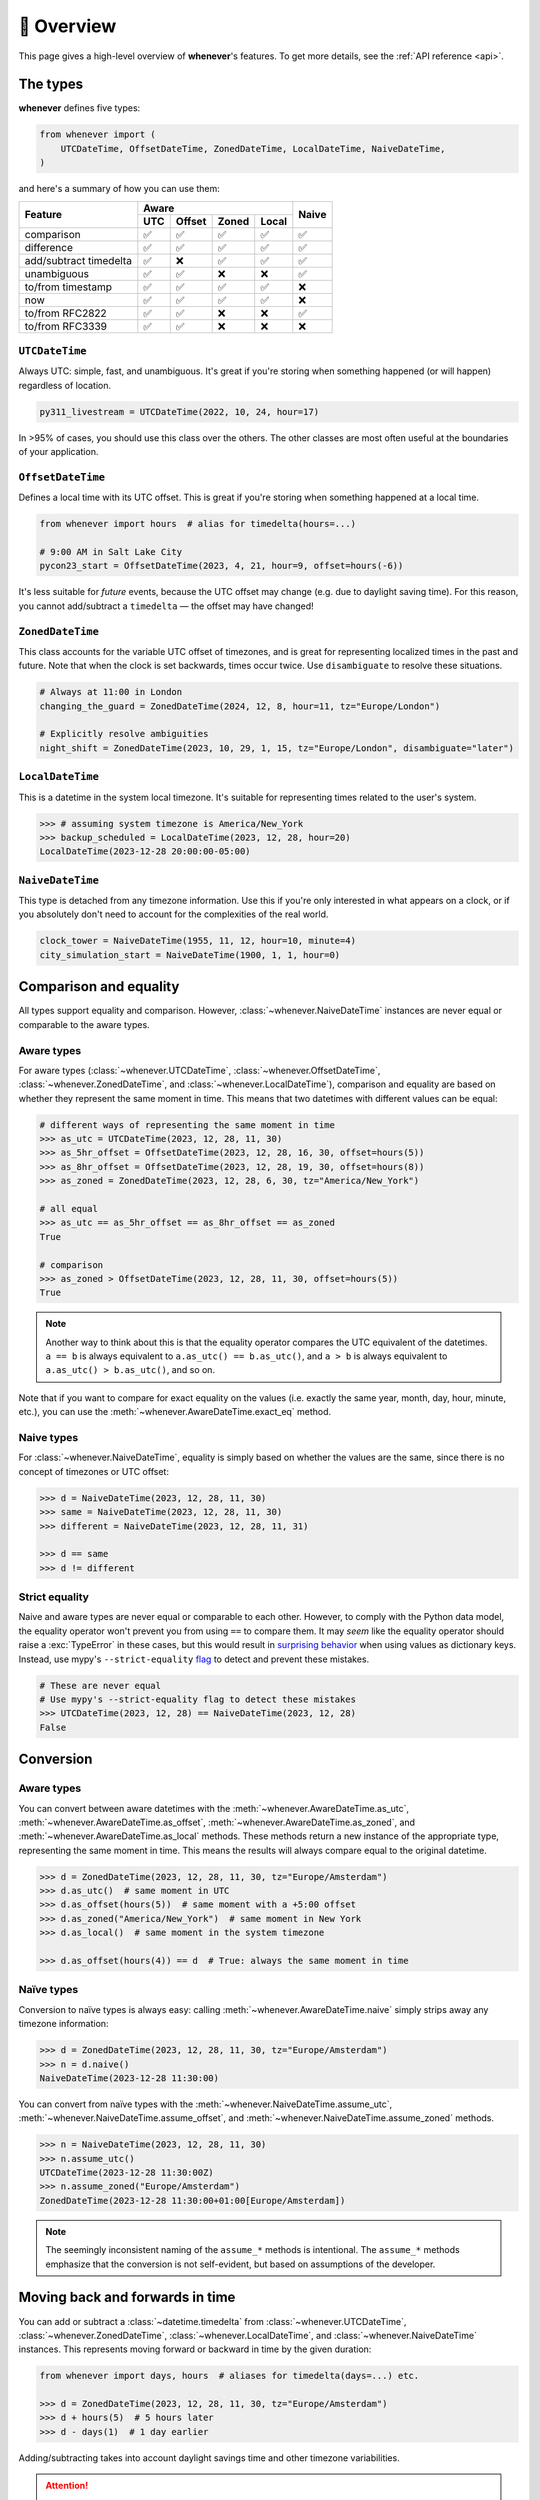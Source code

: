 🧭 Overview
===========

This page gives a high-level overview of **whenever**'s features.
To get more details, see the :ref:`API reference <api>`.

The types
---------

**whenever** defines five types:

.. code-block:: python

   from whenever import (
       UTCDateTime, OffsetDateTime, ZonedDateTime, LocalDateTime, NaiveDateTime,
   )

and here's a summary of how you can use them:

+-----------------------+-----+--------+-------+-------+-------+
| Feature               |         Aware                | Naive |
+                       +-----+--------+-------+-------+       +
|                       | UTC | Offset | Zoned | Local |       |
+=======================+=====+========+=======+=======+=======+
| comparison            | ✅  |  ✅    |  ✅   |  ✅   |  ✅   |
+-----------------------+-----+--------+-------+-------+-------+
| difference            | ✅  |  ✅    |  ✅   |  ✅   |  ✅   |
+-----------------------+-----+--------+-------+-------+-------+
| add/subtract timedelta| ✅  |  ❌    |  ✅   |  ✅   |  ✅   |
+-----------------------+-----+--------+-------+-------+-------+
| unambiguous           | ✅  |  ✅    |  ❌   |  ❌   |  ✅   |
+-----------------------+-----+--------+-------+-------+-------+
| to/from timestamp     | ✅  |  ✅    |  ✅   |  ✅   |  ❌   |
+-----------------------+-----+--------+-------+-------+-------+
| now                   | ✅  |  ✅    |  ✅   |  ✅   |  ❌   |
+-----------------------+-----+--------+-------+-------+-------+
| to/from RFC2822       | ✅  |  ✅    |  ❌   |  ❌   |  ✅   |
+-----------------------+-----+--------+-------+-------+-------+
| to/from RFC3339       | ✅  |  ✅    |  ❌   |  ❌   |  ❌   |
+-----------------------+-----+--------+-------+-------+-------+

``UTCDateTime``
~~~~~~~~~~~~~~~

Always UTC: simple, fast, and unambiguous.
It's great if you're storing when something happened (or will happen)
regardless of location.

.. code-block:: python

    py311_livestream = UTCDateTime(2022, 10, 24, hour=17)

In >95% of cases, you should use this class over the others. The other
classes are most often useful at the boundaries of your application.

``OffsetDateTime``
~~~~~~~~~~~~~~~~~~

Defines a local time with its UTC offset.
This is great if you're storing when something happened at a local time.

.. code-block:: python

    from whenever import hours  # alias for timedelta(hours=...)

    # 9:00 AM in Salt Lake City
    pycon23_start = OffsetDateTime(2023, 4, 21, hour=9, offset=hours(-6))

It's less suitable for *future* events,
because the UTC offset may change (e.g. due to daylight saving time).
For this reason, you cannot add/subtract a ``timedelta``
— the offset may have changed!

``ZonedDateTime``
~~~~~~~~~~~~~~~~~

This class accounts for the variable UTC offset of timezones,
and is great for representing localized times in the past and future.
Note that when the clock is set backwards, times occur twice.
Use ``disambiguate`` to resolve these situations.

.. code-block:: python

    # Always at 11:00 in London
    changing_the_guard = ZonedDateTime(2024, 12, 8, hour=11, tz="Europe/London")

    # Explicitly resolve ambiguities
    night_shift = ZonedDateTime(2023, 10, 29, 1, 15, tz="Europe/London", disambiguate="later")

``LocalDateTime``
~~~~~~~~~~~~~~~~~

This is a datetime in the system local timezone.
It's suitable for representing times related to the user's system.

.. code-block:: python

    >>> # assuming system timezone is America/New_York
    >>> backup_scheduled = LocalDateTime(2023, 12, 28, hour=20)
    LocalDateTime(2023-12-28 20:00:00-05:00)

``NaiveDateTime``
~~~~~~~~~~~~~~~~~

This type is detached from any timezone information.
Use this if you're only interested in what appears on a clock,
or if you absolutely don't need to account for the complexities of the real world.

.. code-block:: python

    clock_tower = NaiveDateTime(1955, 11, 12, hour=10, minute=4)
    city_simulation_start = NaiveDateTime(1900, 1, 1, hour=0)


Comparison and equality
-----------------------

All types support equality and comparison.
However, :class:`~whenever.NaiveDateTime` instances are
never equal or comparable to the aware types.

Aware types
~~~~~~~~~~~

For aware types (:class:`~whenever.UTCDateTime`, :class:`~whenever.OffsetDateTime`,
:class:`~whenever.ZonedDateTime`, and :class:`~whenever.LocalDateTime`),
comparison and equality are based on whether they represent the same moment in
time. This means that two datetimes with different values can be equal:

.. code-block:: python

    # different ways of representing the same moment in time
    >>> as_utc = UTCDateTime(2023, 12, 28, 11, 30)
    >>> as_5hr_offset = OffsetDateTime(2023, 12, 28, 16, 30, offset=hours(5))
    >>> as_8hr_offset = OffsetDateTime(2023, 12, 28, 19, 30, offset=hours(8))
    >>> as_zoned = ZonedDateTime(2023, 12, 28, 6, 30, tz="America/New_York")

    # all equal
    >>> as_utc == as_5hr_offset == as_8hr_offset == as_zoned
    True

    # comparison
    >>> as_zoned > OffsetDateTime(2023, 12, 28, 11, 30, offset=hours(5))
    True

.. note::

   Another way to think about this is that the equality operator compares
   the UTC equivalent of the datetimes.  ``a == b`` is always equivalent to
   ``a.as_utc() == b.as_utc()``, and ``a > b`` is always equivalent to
   ``a.as_utc() > b.as_utc()``, and so on.

Note that if you want to compare for exact equality on the values
(i.e. exactly the same year, month, day, hour, minute, etc.), you can use
the :meth:`~whenever.AwareDateTime.exact_eq` method.

Naive types
~~~~~~~~~~~

For :class:`~whenever.NaiveDateTime`, equality is simply based on
whether the values are the same, since there is no concept of timezones or UTC offset:

.. code-block:: python

    >>> d = NaiveDateTime(2023, 12, 28, 11, 30)
    >>> same = NaiveDateTime(2023, 12, 28, 11, 30)
    >>> different = NaiveDateTime(2023, 12, 28, 11, 31)

    >>> d == same
    >>> d != different


.. seealso::

   See the documentation of :meth:`AwareDateTime.__eq__ <whenever.AwareDateTime.__eq__>`
   and :meth:`NaiveDateTime.__eq__ <whenever.NaiveDateTime.__eq__>` for more details.


Strict equality
~~~~~~~~~~~~~~~

Naive and aware types are never equal or comparable to each other.
However, to comply with the Python data model, the equality operator
won't prevent you from using ``==`` to compare them.
It may *seem* like the equality operator should raise a :exc:`TypeError`
in these cases, but this would result in
`surprising behavior <https://stackoverflow.com/a/33417512>`_
when using values as dictionary keys.
Instead, use mypy's ``--strict-equality``
`flag <https://mypy.readthedocs.io/en/stable/command_line.html#cmdoption-mypy-strict-equality>`_
to detect and prevent these mistakes.

.. code-block:: python

    # These are never equal
    # Use mypy's --strict-equality flag to detect these mistakes
    >>> UTCDateTime(2023, 12, 28) == NaiveDateTime(2023, 12, 28)
    False

Conversion
----------

Aware types
~~~~~~~~~~~

You can convert between aware datetimes with the :meth:`~whenever.AwareDateTime.as_utc`,
:meth:`~whenever.AwareDateTime.as_offset`, :meth:`~whenever.AwareDateTime.as_zoned`,
and :meth:`~whenever.AwareDateTime.as_local` methods. These methods return a new
instance of the appropriate type, representing the same moment in time.
This means the results will always compare equal to the original datetime.

.. code-block:: python

    >>> d = ZonedDateTime(2023, 12, 28, 11, 30, tz="Europe/Amsterdam")
    >>> d.as_utc()  # same moment in UTC
    >>> d.as_offset(hours(5))  # same moment with a +5:00 offset
    >>> d.as_zoned("America/New_York")  # same moment in New York
    >>> d.as_local()  # same moment in the system timezone

    >>> d.as_offset(hours(4)) == d  # True: always the same moment in time

Naïve types
~~~~~~~~~~~

Conversion to naïve types is always easy: calling
:meth:`~whenever.AwareDateTime.naive` simply strips
away any timezone information:

.. code-block:: python

    >>> d = ZonedDateTime(2023, 12, 28, 11, 30, tz="Europe/Amsterdam")
    >>> n = d.naive()
    NaiveDateTime(2023-12-28 11:30:00)

You can convert from naïve types with the :meth:`~whenever.NaiveDateTime.assume_utc`,
:meth:`~whenever.NaiveDateTime.assume_offset`, and
:meth:`~whenever.NaiveDateTime.assume_zoned` methods.

.. code-block:: python

    >>> n = NaiveDateTime(2023, 12, 28, 11, 30)
    >>> n.assume_utc()
    UTCDateTime(2023-12-28 11:30:00Z)
    >>> n.assume_zoned("Europe/Amsterdam")
    ZonedDateTime(2023-12-28 11:30:00+01:00[Europe/Amsterdam])

.. note::

   The seemingly inconsistent naming of the ``assume_*`` methods is intentional. The ``assume_*`` methods
   emphasize that the conversion is not self-evident, but based on assumptions
   of the developer.


Moving back and forwards in time
--------------------------------

You can add or subtract a :class:`~datetime.timedelta` from
:class:`~whenever.UTCDateTime`,
:class:`~whenever.ZonedDateTime`, :class:`~whenever.LocalDateTime`,
and :class:`~whenever.NaiveDateTime` instances. This represents moving forward or
backward in time by the given duration:

.. code-block:: python

    from whenever import days, hours  # aliases for timedelta(days=...) etc.

    >>> d = ZonedDateTime(2023, 12, 28, 11, 30, tz="Europe/Amsterdam")
    >>> d + hours(5)  # 5 hours later
    >>> d - days(1)  # 1 day earlier

Adding/subtracting takes into account daylight savings time and other
timezone variabilities.

.. attention::

   :class:`~whenever.OffsetDateTime` instances do not support moving back and
   forwards in time, because offsets in real world timezones aren't always constant.
   That is, the offset may be different after moving backwards or forwards in time.
   If you need to shift an :class:`~whenever.OffsetDateTime` instance,
   either convert to UTC or a proper timezone first.

Subtracting datetimes
---------------------

You can subtract two :class:`~whenever.DateTime` instances to get a
:class:`~datetime.timedelta` representing the duration between them.
Aware types can be mixed, but naive types cannot be mixed with aware types:

.. code-block:: python

    # difference between moments in time
    >>> UTCDateTime(2023, 12, 28, 11, 30) - ZonedDateTime(2023, 12, 14, tz="Europe/Amsterdam")

    # difference between naive datetimes
    >>> NaiveDateTime(2023, 12, 28, 11) - NaiveDateTime(2023, 12, 27, 11)

Ambiguity in timezones
----------------------

.. note::

   The API for handling ambiguitiy is inspired by that of
   `Temporal <https://tc39.es/proposal-temporal/docs/ambiguity.html>`_,
   the redesigned date and time API for JavaScript.

In real-world timezones, local clocks are often moved backwards and forwards
due to Daylight Saving Time (DST) or political decisions.
This creates two types of situations for the :class:`~whenever.ZonedDateTime`
and :class:`~whenever.LocalDateTime` types:

- When the clock moves backwards, there is a period of time that occurs twice.
  For example, Sunday October 29th 2:30am occured twice in Paris.
  When you specify this time, you need to specify whether you want the earlier
  or later occurrence.
- When the clock moves forwards, a period of time is skipped.
  For example, Sunday March 26th 2:30am didn't happen in Paris.
  When you specify this time, you need to specify how you want to handle this non-existent time.
  Common approaches are to extrapolate the time forward or backwards
  to 1:30am or 3:30am.

By default, **whenever** `refuses to guess <https://peps.python.org/pep-0020/>`_,
but it is possible to customize how to handle these situations.
You choose the disambiguation behavior you want with the ``disambiguate=`` argument:

+------------------+-------------------------------------------------+
| ``disambiguate`` | Behavior in case of ambiguity                   |
+==================+=================================================+
| ``"raise"``      | (default) Refuse to guess:                      |
|                  | raise :exc:`~whenever.Ambiguous`                |
|                  | or :exc:`~whenever.DoesntExistInZone` exception.|
+------------------+-------------------------------------------------+
| ``"earlier"``    | Choose the earlier of the two options           |
+------------------+-------------------------------------------------+
| ``"later"``      | Choose the later of the two options             |
+------------------+-------------------------------------------------+
| ``"compatible"`` | Choose "earlier" for backward transitions and   |
|                  | "later" for forward transitions. This matches   |
|                  | the behavior of other established libraries,    |
|                  | and the industry standard RFC 5545.             |
|                  | It corresponds to setting ``fold=0`` in the     |
|                  | standard library.                               |
+------------------+-------------------------------------------------+

.. code-block:: python

    >>> paris = "Europe/Paris"

    >>> # Not ambiguous: everything is fine
    >>> ZonedDateTime(2023, 1, 1, tz=paris)
    ZonedDateTime(2023-01-01 00:00:00+01:00[Europe/Paris])

    >>> # Ambiguous: 1:30am occurs twice. Refuse to guess.
    >>> ZonedDateTime(2023, 10, 29, 2, 30, tz=paris)
    Traceback (most recent call last):
      ...
    whenever.Ambiguous: 2023-10-29 02:30:00 is ambiguous in timezone Europe/Paris

    >>> # Ambiguous: explicitly choose the earlier option
    >>> ZonedDateTime(2023, 10, 29, 2, 30, tz=paris, disambiguate="earlier")
    ZoneDateTime(2023-10-29 02:30:00+01:00[Europe/Paris])

    >>> # Non-existent: 2:30am doesn't exist.
    >>> ZonedDateTime(2023, 3, 26, 2, 30, tz=paris)
    Traceback (most recent call last):
      ...
    whenever.DoesntExistInZone: 2023-03-26 02:30:00 doesn't exist in timezone Europe/Paris

    >>> # Non-existent: extrapolate to 3:30am
    >>> ZonedDateTime(2023, 3, 26, 2, 30, tz=paris, disambiguate="later")
    ZonedDateTime(2023-03-26 03:30:00+02:00[Europe/Paris])


Conversion to the standard library
----------------------------------

Each **whenever** class wraps a standard library :class:`~datetime.datetime` instance.
You can access it with the :attr:`~whenever.DateTime.py` attribute.
Conversely, you can create a type from a standard library datetime with the
:meth:`~whenever.DateTime.from_py` classmethod.

.. code-block:: python

   >>> from datetime import datetime, UTC
   >>> UTCDateTime.from_py(datetime(2023, 1, 1, tzinfo=UTC))
   UTCDateTime(2023-01-01 00:00:00Z)
   >>> ZonedDateTime(2023, 1, 1, tz="Europe/Amsterdam").py
   datetime(2023, 1, 1, 0, 0, tzinfo=ZoneInfo('Europe/Amsterdam'))


Parsing
-------

For now, basic parsing functionality is implemented in the ``strptime()`` methods
of :class:`~whenever.UTCDateTime`, :class:`~whenever.OffsetDateTime`,
and :class:`~whenever.NaiveDateTime`.
As the name suggests, these methods are thin wrappers around the standard library
:meth:`~datetime.datetime.strptime` function.
The same `formatting rules <https://docs.python.org/3/library/datetime.html#format-codes>`_ apply.

.. code-block:: python

   UTCDateTime.strptime("2023-01-01 12:30", "%Y-%m-%d %H:%M")  # 2023-01-01 12:30:00Z
   OffsetDateTime.strptime("2023-01-01+05:00", "%Y-%m-%d%z")  # 2023-01-01 00:00:00+05:00
   NaiveDateTime.strptime("2023-01-01 00:00", "%Y-%m-%d %H:%M")  # 2023-01-01 00:00:00

:class:`~whenever.ZonedDateTime` and :class:`~whenever.LocalDateTime` do not (yet)
implement ``strptime()`` methods, because they require disambiguation.
If you'd like to parse into these types,
use :meth:`NaiveDateTime.strptime() <whenever.NaiveDateTime.strptime>`
to parse them, and then use the :meth:`~whenever.NaiveDateTime.assume_utc`,
:meth:`~whenever.NaiveDateTime.assume_offset`,
:meth:`~whenever.NaiveDateTime.assume_zoned`, or :meth:`~whenever.NaiveDateTime.assume_local`
methods to convert them.
This makes it explicit what information is being assumed.

.. code-block:: python

    NaiveDateTime.strptime("2023-01-01 12:00", "%Y-%m-%d %H:%M").assume_local()

    # handling ambiguity
    NaiveDateTime.strptime("2023-10-29 02:30:00", "%Y-%m-%d %H:%M:%S").assume_zoned(
        "Europe/Amsterdam",
        disambiguate="earlier",
    )

.. admonition:: Future plans

   Python's builtin ``strptime`` has its limitations, so a more full-featured
   parsing API may be added in the future.


Serialization
-------------

Canonical string format
~~~~~~~~~~~~~~~~~~~~~~~

Each type has a canonical textual format, which is used when converting to and
from strings. The canonical format is designed to be unambiguous, and to
preserve all information. This makes it ideal for storing datetimes in a
database, or inclusing in JSON.

Here are the canonical formats for each type:

+-----------------------------------+---------------------------------------------------------------------+
| Type                              | Canonical string format                                             |
+===================================+=====================================================================+
| :class:`~whenever.UTCDateTime`    | ``YYYY-MM-DDTHH:MM:SS(.ffffff)Z``                                   |
+-----------------------------------+---------------------------------------------------------------------+
| :class:`~whenever.OffsetDateTime` | ``YYYY-MM-DDTHH:MM:SS(.ffffff)±HH:MM(:SS(.ffffff))``                |
+-----------------------------------+---------------------------------------------------------------------+
| :class:`~whenever.ZonedDateTime`  | ``YYYY-MM-DDTHH:MM:SS(.ffffff)±HH:MM(:SS(.ffffff))[TIMEZONE NAME]`` |
+-----------------------------------+---------------------------------------------------------------------+
| :class:`~whenever.LocalDateTime`  | ``YYYY-MM-DDTHH:MM:SS(.ffffff)±HH:MM(:SS(.ffffff))``                |
+-----------------------------------+---------------------------------------------------------------------+
| :class:`~whenever.NaiveDateTime`  | ``YYYY-MM-DDTHH:MM:SS(.ffffff)``                                    |
+-----------------------------------+---------------------------------------------------------------------+

.. code-block:: python

   >>> UTCDateTime(2023, 1, 1, 0, 0).canonical_str()
   '2023-01-01T00:00:00Z'
   >>> ZonedDateTime.from_canonical_str('2022-10-24T19:00:00+02:00[Europe/Paris]')
   ZonedDateTime(2022-10-24 19:00:00+02:00[Europe/Paris])

.. seealso::

   The methods :meth:`~whenever.DateTime.canonical_str` and
   :meth:`~whenever.DateTime.from_canonical_str` can be used to convert to and
   from the canonical string format.

Pickling
~~~~~~~~

All types are pickleable, so you can use them in a distributed system or
store them in a database that supports pickling.

.. code-block:: python

   import pickle

   d = UTCDateTime(2023, 1, 1, 0, 0)
   pickled = pickle.dumps(d)
   unpickled = pickle.loads(pickled)
   assert d == unpickled


Changes to the local timezone
-----------------------------

The local timezone is the timezone of the system running the code.
It's often useful to deal with times in the local timezone, but it's also
important to be aware that the local timezone can change.

.. code-block:: python

   >>> from whenever import LocalDateTime
